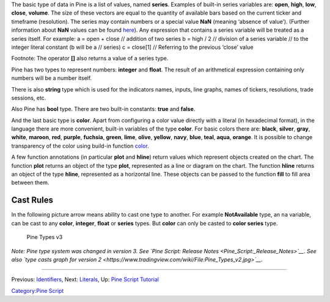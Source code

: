 .. raw:: mediawiki

   {{Languages}}

The basic type of data in Pine is a list of values, named **series**.
Examples of built-in series variables are: **open**, **high**, **low**,
**close**, **volume**. The size of these vectors are equal to the
quantity of available bars based on the current ticker and timeframe
(resolution). The series may contain numbers or a special value **NaN**
(meaning ‘absence of value’). (Further information about **NaN** values
can be found
`here <Operators#History_Referencing_Operator_.28Square_Brackets_.5B.5D.29>`__).
Any expression that contains a series variable will be treated as a
series itself. For example: a = open + close // addition of two series b
= high / 2 // division of a series variable // to the integer literal
constant (b will be a // series) c = close[1] // Referring to the
previous ‘close’ value

Footnote: The operator **[]** also returns a value of a series type.

Pine has two types to represent numbers: **integer** and **float**. The
result of an arithmetical expression containing only numbers will be a
number itself.

There is also **string** type which is used for the indicators names,
inputs, line graphs, names of tickers, resolutions, trade sessions, etc.

Also Pine has **bool** type. There are two built-in constants: **true**
and **false**.

And the last basic type is **color**. Apart from configuring a color
value directly with a literal (in hexadecimal format), in the language
there are more convenient, built-in variables of the type **color**. For
basic colors there are: **black**, **silver**, **gray**, **white**,
**maroon**, **red**, **purple**, **fuchsia**, **green**, **lime**,
**olive**, **yellow**, **navy**, **blue**, **teal**, **aqua**,
**orange**. It is possible to change transparency of the color using
build-in function
`color <https://www.tradingview.com/study-script-reference/#fun_color>`__.

A few function annotations (in particular **plot** and **hline**) return
values which represent objects created on the chart. The function
**plot** returns an object of the type **plot**, represented as a line
or diagram on the chart. The function **hline** returns an object of the
type **hline**, represented as a horizontal line. These objects can be
passed to the function **fill** to fill area between them.

Cast Rules
----------

In the following picture arrow means ability to cast one type to
another. For example **NotAvailable** type, an ``na`` variable, can be
cast to any **color**, **integer**, **float** or **series** types. But
**color** can only be casted to **color series** type.

.. figure:: Pine_Types_v3.jpg
   :alt: Pine Types v3

   Pine Types v3

*Note: Pine type system was changed in version 3. See `Pine Script:
Release Notes <Pine_Script:_Release_Notes>`__*. *See also `type casts
graph for version
2 <https://www.tradingview.com/wiki/File:Pine_Types_v2.jpg>`__*.

--------------

Previous: `Identifiers <Identifiers>`__, Next: `Literals <Literals>`__,
Up: `Pine Script Tutorial <Pine_Script_Tutorial>`__

`Category:Pine Script <Category:Pine_Script>`__
